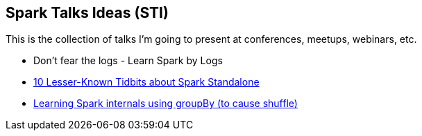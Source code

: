 == Spark Talks Ideas (STI)

This is the collection of talks I'm going to present at conferences, meetups, webinars, etc.

* Don't fear the logs - Learn Spark by Logs
* link:10-lesser-known-tidbits-about-spark-standalone.adoc[10 Lesser-Known Tidbits about Spark Standalone]
*  link:learning-spark-internals-using-groupby.adoc[Learning Spark internals using groupBy (to cause shuffle)]
